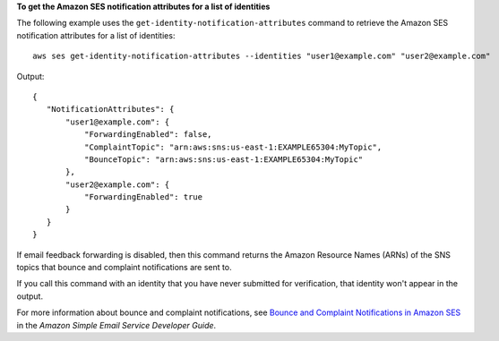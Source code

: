**To get the Amazon SES notification attributes for a list of identities**

The following example uses the ``get-identity-notification-attributes`` command to retrieve the Amazon SES notification attributes for a list of identities::

    aws ses get-identity-notification-attributes --identities "user1@example.com" "user2@example.com"

Output::

 {
    "NotificationAttributes": {
        "user1@example.com": {
            "ForwardingEnabled": false,
            "ComplaintTopic": "arn:aws:sns:us-east-1:EXAMPLE65304:MyTopic",
            "BounceTopic": "arn:aws:sns:us-east-1:EXAMPLE65304:MyTopic"
        },
        "user2@example.com": {
            "ForwardingEnabled": true
        }
    }
 }

If email feedback forwarding is disabled, then this command returns the Amazon Resource Names (ARNs) of the SNS topics that bounce and complaint notifications are sent to.

If you call this command with an identity that you have never submitted for verification, that identity won't appear in the output.

For more information about bounce and complaint notifications, see `Bounce and Complaint Notifications in Amazon SES`_ in the *Amazon Simple Email Service Developer Guide*.

.. _`Bounce and Complaint Notifications in Amazon SES`: http://docs.aws.amazon.com/ses/latest/DeveloperGuide/bounce-complaint-notifications.html
